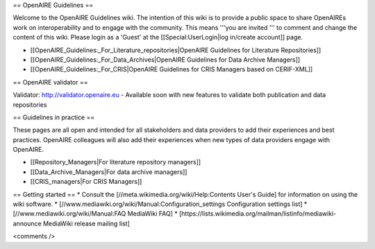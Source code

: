== OpenAIRE Guidelines ==

Welcome to the OpenAIRE Guidelines wiki. The intention of this wiki is to provide a public space to share OpenAIREs work on interoperability and to engage with the community. This means '''you are invited ''' to comment and change the content of this wiki. Please login as a 'Guest' at the [[Special:UserLogin|log in/create account]] page.


* [[OpenAIRE_Guidelines:_For_Literature_repositories|OpenAIRE Guidelines for Literature Repositories]]
* [[OpenAIRE_Guidelines:_For_Data_Archives|OpenAIRE Guidelines for Data Archive Managers]]
* [[OpenAIRE_Guidelines:_For_CRIS|OpenAIRE Guidelines for CRIS Managers based on CERIF-XML]]

== OpenAIRE validator ==

Validator: http://validator.openaire.eu - Available soon with new features to validate both publication and data repositories


== Guidelines in practice ==

These pages are all open and intended for all stakeholders and data providers to add their experiences and best practices. OpenAIRE colleagues will also add their experiences when new types of data providers engage with OpenAIRE.

* [[Repository_Managers|For literature repository managers]]
* [[Data_Archive_Managers|For data archive managers]]
* [[CRIS_managers|For CRIS Managers]]

== Getting started ==
* Consult the [//meta.wikimedia.org/wiki/Help:Contents User's Guide] for information on using the wiki software.
* [//www.mediawiki.org/wiki/Manual:Configuration_settings Configuration settings list]
* [//www.mediawiki.org/wiki/Manual:FAQ MediaWiki FAQ]
* [https://lists.wikimedia.org/mailman/listinfo/mediawiki-announce MediaWiki release mailing list]

<comments />
